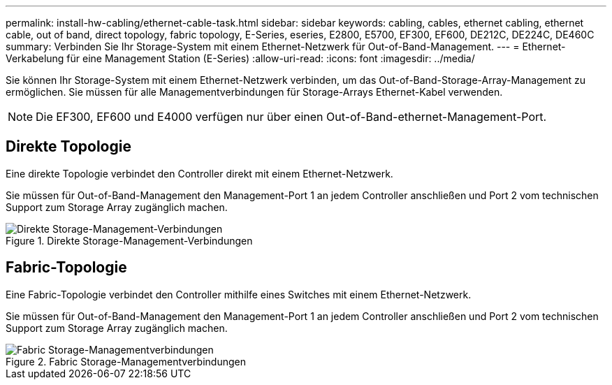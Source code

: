 ---
permalink: install-hw-cabling/ethernet-cable-task.html 
sidebar: sidebar 
keywords: cabling, cables, ethernet cabling, ethernet cable, out of band, direct topology, fabric topology, E-Series, eseries, E2800, E5700, EF300, EF600, DE212C, DE224C, DE460C 
summary: Verbinden Sie Ihr Storage-System mit einem Ethernet-Netzwerk für Out-of-Band-Management. 
---
= Ethernet-Verkabelung für eine Management Station (E-Series)
:allow-uri-read: 
:icons: font
:imagesdir: ../media/


[role="lead"]
Sie können Ihr Storage-System mit einem Ethernet-Netzwerk verbinden, um das Out-of-Band-Storage-Array-Management zu ermöglichen. Sie müssen für alle Managementverbindungen für Storage-Arrays Ethernet-Kabel verwenden.


NOTE: Die EF300, EF600 und E4000 verfügen nur über einen Out-of-Band-ethernet-Management-Port.



== Direkte Topologie

Eine direkte Topologie verbindet den Controller direkt mit einem Ethernet-Netzwerk.

Sie müssen für Out-of-Band-Management den Management-Port 1 an jedem Controller anschließen und Port 2 vom technischen Support zum Storage Array zugänglich machen.

.Direkte Storage-Management-Verbindungen
image::../media/74167.gif[Direkte Storage-Management-Verbindungen]



== Fabric-Topologie

Eine Fabric-Topologie verbindet den Controller mithilfe eines Switches mit einem Ethernet-Netzwerk.

Sie müssen für Out-of-Band-Management den Management-Port 1 an jedem Controller anschließen und Port 2 vom technischen Support zum Storage Array zugänglich machen.

.Fabric Storage-Managementverbindungen
image::../media/74110.gif[Fabric Storage-Managementverbindungen]
